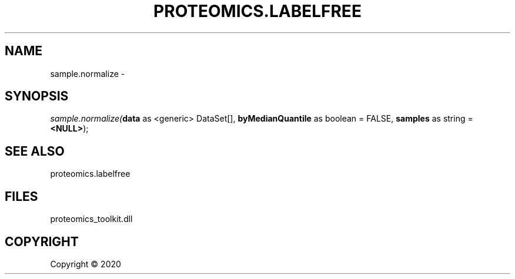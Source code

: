 .\" man page create by R# package system.
.TH PROTEOMICS.LABELFREE 1 2000-01-01 "sample.normalize" "sample.normalize"
.SH NAME
sample.normalize \- 
.SH SYNOPSIS
\fIsample.normalize(\fBdata\fR as <generic> DataSet[], 
\fBbyMedianQuantile\fR as boolean = FALSE, 
\fBsamples\fR as string = \fB<NULL>\fR);\fR
.SH SEE ALSO
proteomics.labelfree
.SH FILES
.PP
proteomics_toolkit.dll
.PP
.SH COPYRIGHT
Copyright ©  2020

